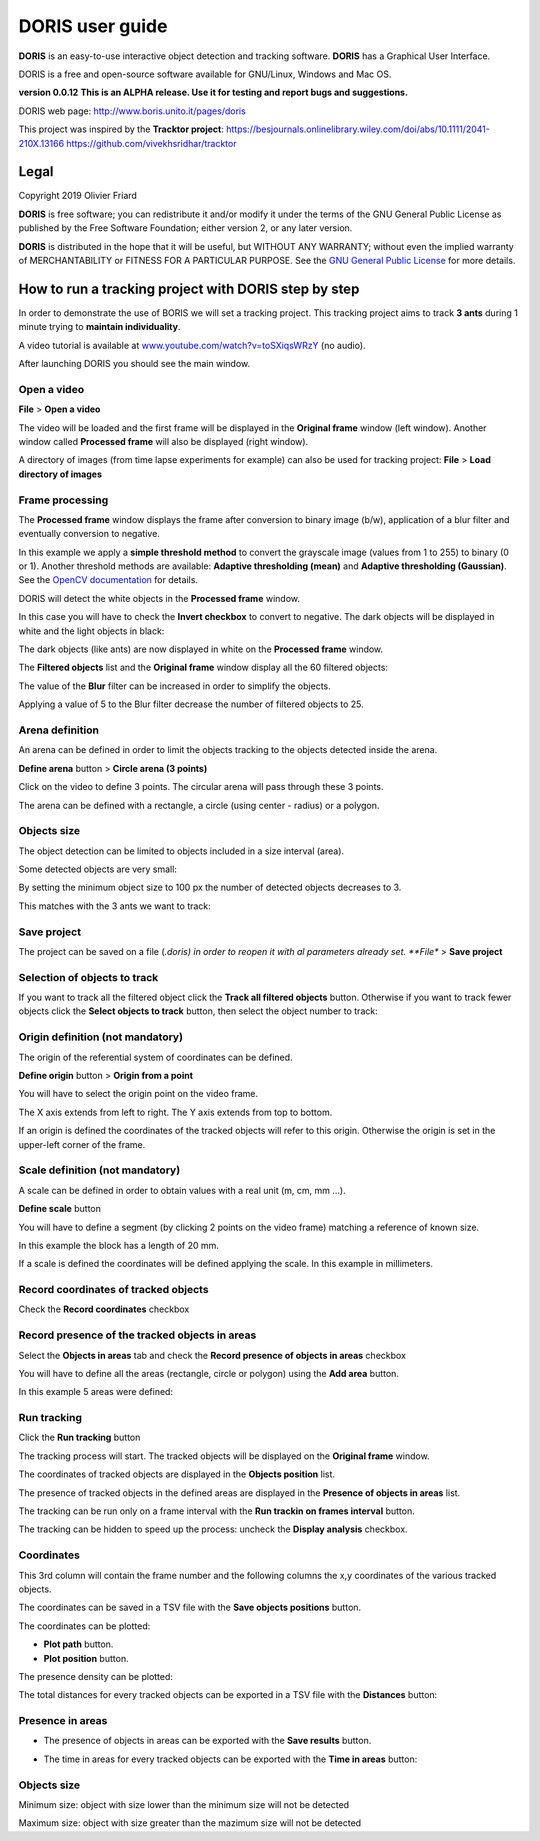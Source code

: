********************************************************************************************************************************************
DORIS user guide
********************************************************************************************************************************************




**DORIS** is an easy-to-use interactive object detection and tracking software.
**DORIS** has a Graphical User Interface.


DORIS is a free and open-source software available for GNU/Linux, Windows and Mac OS.


**version 0.0.12** **This is an ALPHA release. Use it for testing and report bugs and suggestions.**


DORIS web page: `http://www.boris.unito.it/pages/doris <http://www.boris.unito.it/pages/doris>`_

This project was inspired by the **Tracktor project**: https://besjournals.onlinelibrary.wiley.com/doi/abs/10.1111/2041-210X.13166 https://github.com/vivekhsridhar/tracktor



.. image:: images/doris_project.png
   :alt: DORIS
   :width: 100%








Legal
============================================================================================================================================

Copyright 2019 Olivier Friard

**DORIS** is free software; you can redistribute it and/or modify
it under the terms of the GNU General Public License as published by
the Free Software Foundation; either version 2, or any later version.

**DORIS** is distributed in the hope that it will be useful,
but WITHOUT ANY WARRANTY; without even the implied warranty of
MERCHANTABILITY or FITNESS FOR A PARTICULAR PURPOSE.  See the
`GNU General Public License <http://www.gnu.org/copyleft/gpl.html>`_ for more details.





How to run a tracking project with DORIS step by step
============================================================================================================================================

In order to demonstrate the use of BORIS we will set a tracking project.
This tracking project aims to track **3 ants** during 1 minute trying to **maintain individuality**.

A video tutorial is available at `www.youtube.com/watch?v=toSXiqsWRzY <https://www.youtube.com/watch?v=toSXiqsWRzY>`_ (no audio).

After launching DORIS you should see the main window.


.. image:: images/main_window_empty.png
   :alt: DORIS main window
   :width: 100%


Open a video
--------------------------------------------------------------------------------------------------------------------------------------------

**File** > **Open a video**

The video will be loaded and the first frame will be displayed in the **Original frame** window (left window).
Another window called **Processed frame** will also be displayed (right window).


.. image:: images/video_loaded.png
   :alt: video loaded
   :width: 100%


A directory of images (from time lapse experiments for example) can also be used for tracking project: **File** > **Load directory of images**


Frame processing
--------------------------------------------------------------------------------------------------------------------------------------------


The **Processed frame** window displays the frame after conversion to binary image (b/w), application of a blur filter
and eventually conversion to negative.

In this example we apply a **simple threshold method** to convert the grayscale image (values from 1 to 255) to binary (0 or 1).
Another threshold methods are available:
**Adaptive thresholding (mean)** and **Adaptive thresholding (Gaussian)**.
See the `OpenCV documentation <https://docs.opencv.org/3.4.0/d7/d4d/tutorial_py_thresholding.html>`_ for details.


DORIS will detect the white objects in the **Processed frame** window.

In this case you will have to check the **Invert checkbox** to convert to negative. The dark objects will be displayed in white
and the light objects in black:

.. image:: images/blur_invert.png
   :alt: Blur and Invert filters
   :width: 40%



.. image:: images/video_loaded_invert.png
   :alt: DORIS main window
   :width: 100%



The dark objects (like ants) are now displayed in white on the **Processed frame** window.



The **Filtered objects** list and the **Original frame** window display all the 60 filtered objects:


.. image:: images/filtered_objects60.png
   :alt: Filtered objects
   :width: 40%


The value of the **Blur** filter can be increased in order to simplify the objects.


.. image:: images/blur5_invert.png
   :alt: Blur and Invert filters
   :width: 40%

Applying a value of 5 to the Blur filter decrease the number of filtered objects to 25.


Arena definition
--------------------------------------------------------------------------------------------------------------------------------------------


An arena can be defined in order to limit the objects tracking to the objects detected inside the arena.

**Define arena** button > **Circle arena (3 points)**

Click on the video to define 3 points. The circular arena will pass through these 3 points.


.. image:: images/arena_definition.png
   :alt: Blur and Invert filters
   :width: 100%

The arena can be defined with a rectangle, a circle (using center - radius) or a polygon.


Objects size
--------------------------------------------------------------------------------------------------------------------------------------------


The object detection can be limited to objects included in a size interval (area).

Some detected objects are very small:


.. image:: images/filtered_objects15.png
   :alt: Filtered objects
   :width: 40%

By setting the minimum object size to 100 px the number of detected objects decreases to 3.

.. image:: images/objects_size.png
   :alt: Oobjects size
   :width: 40%


.. image:: images/filtered_objects3.png
   :alt: Filtered objects
   :width: 40%


This matches with the 3 ants we want to track:


.. image:: images/3ants.png
   :alt: 3 ants
   :width: 100%



Save project
--------------------------------------------------------------------------------------------------------------------------------------------

The project can be saved on a file (*.doris) in order to reopen it with al parameters already set.
**File** > **Save project**



Selection of objects to track
--------------------------------------------------------------------------------------------------------------------------------------------

If you want to track all the filtered object click the **Track all filtered objects** button.
Otherwise if you want to track fewer objects click the **Select objects to track** button, then select the object number to track:


.. image:: images/selection_objects_to_track2.png
   :alt: objects selection
   :width: 100%



.. image:: images/selection_objects_to_track.png
   :alt: objects selection
   :width: 60%



Origin definition (not mandatory)
--------------------------------------------------------------------------------------------------------------------------------------------

The origin of the referential system of coordinates can be defined.

**Define origin** button > **Origin from a point**


You will have to select the origin point on the video frame.


.. image:: images/origin_definition.png
   :alt: Origin of referential system
   :width: 80%

The X axis extends from left to right. The Y axis extends from top to bottom.

If an origin is defined the coordinates of the tracked objects will refer to this origin.
Otherwise the origin is set in the upper-left corner of the frame.



Scale definition (not mandatory)
--------------------------------------------------------------------------------------------------------------------------------------------

A scale can be defined in order to obtain values with a real unit (m, cm, mm ...).

**Define scale** button

You will have to define a segment (by clicking 2 points on the video frame) matching a reference of known size.


.. image:: images/scale_definition.png
   :alt: Scale definition
   :width: 80%


In this example the block has a length of 20 mm.

If a scale is defined the coordinates will be defined applying the scale. In this example in millimeters.


Record coordinates of tracked objects
--------------------------------------------------------------------------------------------------------------------------------------------

Check the **Record coordinates** checkbox


.. image:: images/record_coordinates.png
   :alt: record coordinates
   :width: 40%


Record presence of the tracked objects in areas
--------------------------------------------------------------------------------------------------------------------------------------------

Select the **Objects in areas** tab and check the **Record presence of objects in areas** checkbox

You will have to define all the areas (rectangle, circle or polygon) using the **Add area** button.

In this example 5 areas were defined:

.. image:: images/4areas.png
   :alt: area center
   :width: 100%



Run tracking
--------------------------------------------------------------------------------------------------------------------------------------------


Click the **Run tracking** button

The tracking process will start.
The tracked objects will be displayed on the **Original frame** window.


The coordinates of tracked objects are displayed in the **Objects position** list.

The presence of tracked objects in the defined areas are displayed in the **Presence of objects in areas** list.


The tracking can be run only on a frame interval with the **Run trackin on frames interval** button.


The tracking can be hidden to speed up the process: uncheck the **Display analysis** checkbox.



Coordinates
--------------------------------------------------------------------------------------------------------------------------------------------


.. image:: images/coordinates.png
   :alt: Coordinates
   :width: 80%

This 3rd column will contain the frame number and the following columns the x,y coordinates of the various tracked objects.

The coordinates can be saved in a TSV file with the **Save objects positions** button.

The coordinates can be plotted:

* **Plot path** button.

* **Plot position** button.


.. image:: images/plot_path.png
   :alt: Plot path
   :width: 80%


The presence density can be plotted:

.. image:: images/plot_density.png
   :alt: Plot path
   :width: 80%


The total distances for every tracked objects can be exported in a TSV file with the **Distances** button:

.. image:: images/distances.png
   :alt: Distances
   :width: 30%


Presence in areas
--------------------------------------------------------------------------------------------------------------------------------------------


* The presence of objects in areas can be exported with the **Save results** button.

.. image:: images/results_areas.png
   :alt: Areas
   :width: 100%


* The time in areas for every tracked objects can be exported with the **Time in areas** button:


.. image:: images/time_in_areas.png
   :alt: Time in areas
   :width: 60%







..
    Objects detection
    ========================================================================================================================

    The frames extracted from video or directly available from a directory must
    be treated before objects detection.
    The frames are converted in binary image (b/w) where the white objects will
    be detected.

    Two methods are available:

    Simple threshold
    ----------------------------

    The frame is converted in graycale (from 0 to 255) and a simple threshold is
    applied. All values below the threshold will converted to black and the
    others to white.


    Adaptive threshold
    -----------------------------


    Invert image
    --------------------------------

    Option for inverting the binary image when dark objects should be detected.

    Blur
    ----------------------------------


    Definition of arena
    ----------------------------------

    If an arena is defined only the objects inside this arena will be detected
    and tracked.
    The arena can be defined as a rectangle, a circle or a polygon.


Objects size
----------------------------------

Minimum size: object with size lower than the minimum size will not be detected

Maximum size: object with size greater than the mazimum size will not be detected









